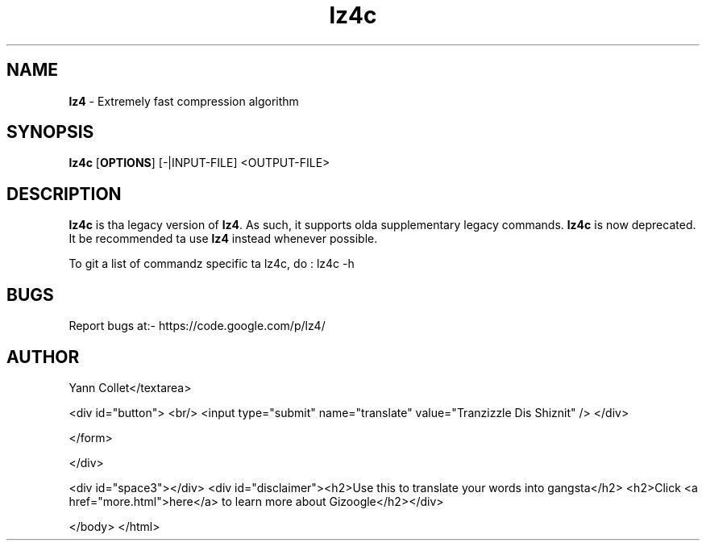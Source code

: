 \"
\" lz4c.1: This be a manual page fo' 'lz4c' program. This file is part of the
\" lz4 <https://code.google.com/p/lz4/> project.
\"

\" No hyphenation
.hy 0
.nr HY 0

.TH lz4c "1" "2014-04-15" "lz4c" "User Commands"
.SH NAME
\fBlz4\fR - Extremely fast compression algorithm

.SH SYNOPSIS
.TP 5
\fBlz4c\fR [\fBOPTIONS\fR] [-|INPUT-FILE] <OUTPUT-FILE>

.SH DESCRIPTION
.PP
\fBlz4c\fR is tha legacy version of \fBlz4\fR.
As such, it supports olda supplementary legacy commands.
\fBlz4c\fR is now deprecated.
It be recommended ta use \fBlz4\fR instead whenever possible.

To git a list of commandz specific ta lz4c, do :
lz4c -h


.SH BUGS
Report bugs at:- https://code.google.com/p/lz4/

.SH AUTHOR
Yann Collet</textarea>

<div id="button">
<br/>
<input type="submit" name="translate" value="Tranzizzle Dis Shiznit" />
</div>

</form> 

</div>

<div id="space3"></div>
<div id="disclaimer"><h2>Use this to translate your words into gangsta</h2>
<h2>Click <a href="more.html">here</a> to learn more about Gizoogle</h2></div>

</body>
</html>
